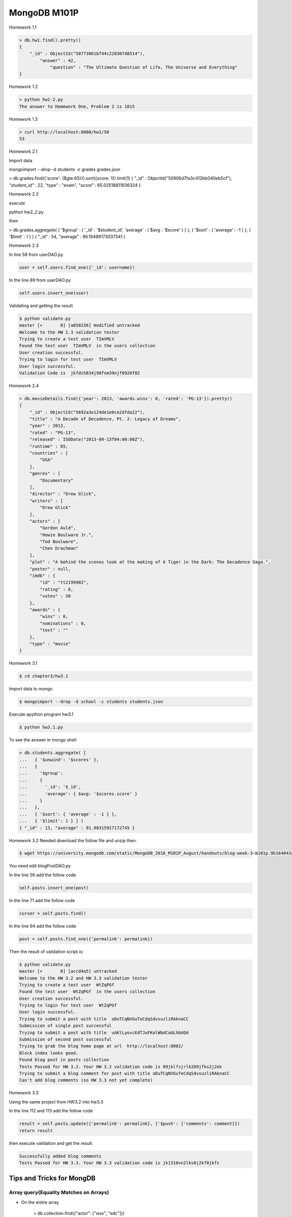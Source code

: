 =============
MongoDB M101P
=============
Homework 1.1

.. code-block:: javascript

    > db.hw1.find().pretty()
    {
        "_id" : ObjectId("50773061bf44c220307d8514"),
            "answer" : 42,
                "question" : "The Ultimate Question of Life, The Universe and Everything"
    }

Homework 1.2

.. code-block:: shell

    > python hw1-2.py
    The answer to Homework One, Problem 2 is 1815

Homework 1.3

.. code-block:: shell

    > curl http://localhost:8080/hw1/50
    53

Homework 2.1

Import data

mongoimport --drop -d students -c grades grades.json

> db.grades.find({'score': {$gte:65}}).sort({score: 1}).limit(1)
{ "_id" : ObjectId("50906d7fa3c412bb040eb5cf"), "student_id" : 22, "type" : "exam", "score" :
65.02518811936324 }

Homework 2.2

execute 

python hw2_2.py

then

> db.grades.aggregate( { '$group' : { '_id' : '$student_id', 'average' : { $avg : '$score' } } }, {
'$sort' : { 'average' : -1 } }, { '$limit' : 1 } )
{ "_id" : 54, "average" : 96.19488173037341 }


Homework 2.3

In line 58 from userDAO.py 

.. code-block:: python

    user = self.users.find_one({'_id': username})

In the line 89 from userDAO.py

.. code-block:: python

    self.users.insert_one(user)

Validating and getting the result

.. code-block:: shell
    
    $ python validate.py
    master [+       0] [a850236] modified untracked
    Welcome to the HW 2.3 validation tester
    Trying to create a test user  TImVMLV
    Found the test user  TImVMLV  in the users collection
    User creation successful.
    Trying to login for test user  TImVMLV
    User login successful.
    Validation Code is  jkfds5834j98fnm39njf0920f02


Homework 2.4 

.. code-block:: javascript

    > db.movieDetails.find({'year': 2013, 'awards.wins': 0, 'rated': 'PG-13'}).pretty()
    {
        "_id" : ObjectId("5692a3e124de1e0ce2dfda22"),
        "title" : "A Decade of Decadence, Pt. 2: Legacy of Dreams",
        "year" : 2013,
        "rated" : "PG-13",
        "released" : ISODate("2013-09-13T04:00:00Z"),
        "runtime" : 65,
        "countries" : [
            "USA"
        ],
        "genres" : [
            "Documentary"
        ],
        "director" : "Drew Glick",
        "writers" : [
            "Drew Glick"
        ],
        "actors" : [
            "Gordon Auld",
            "Howie Boulware Jr.",
            "Tod Boulware",
            "Chen Drachman"
        ],
        "plot" : "A behind the scenes look at the making of A Tiger in the Dark: The Decadence Saga.",
        "poster" : null,
        "imdb" : {
            "id" : "tt2199902",
            "rating" : 8,
            "votes" : 50
        },
        "awards" : {
            "wins" : 0,
            "nominations" : 0,
            "text" : ""
        },
        "type" : "movie"
    }

Homework 3.1

.. code-block:: shell

    $ cd chapter3/hw3.1

Import data to mongo

.. code-block:: shell

    $ mongoimport --drop -d school -c students students.json

Execute apython program hw3.1

.. code-block:: shell

    $ python hw3.1.py

To see the answer in mongo shell

.. code-block:: javascript

    > db.students.aggregate( [
    ...   { '$unwind': '$scores' },
    ...   {
    ...     '$group':
    ...     {
    ...       '_id': '$_id',
    ...       'average': { $avg: '$scores.score' }
    ...     }
    ...   },
    ...   { '$sort': { 'average' : -1 } },
    ...   { '$limit': 1 } ] )
    { "_id" : 13, "average" : 91.98315917172745 }

Homework 3.2
Needed download the follow file and unzip then.

.. code-block:: shell

    $ wget https://university.mongodb.com/static/MongoDB_2016_M101P_August/handouts/blog-week-3-m101p.9b164043aad5.zip

You need edit blogPostDAO.py

In the line 56 add the follow code

.. code-block:: python

     self.posts.insert_one(post)

In the line 71 add the follow code 

.. code-block:: python

    cursor = self.posts.find()

In the line 94 add the follow code

.. code-block:: python

    post = self.posts.find_one({'permalink': permalink})

Then the result of validation script is:

.. code-block:: shell

    $ python validate.py
    master [+       0] [accd4a5] untracked
    Welcome to the HW 3.2 and HW 3.3 validation tester
    Trying to create a test user  WtZqPGf
    Found the test user  WtZqPGf  in the users collection
    User creation successful.
    Trying to login for test user  WtZqPGf
    User login successful.
    Trying to submit a post with title  oDuTCqNVGuTeCdqSdvsuzliRAknaCC
    Submission of single post successful
    Trying to submit a post with title  uAKlLyovcEdTJuFKolWbdCaULhbUQd
    Submission of second post successful
    Trying to grab the blog home page at url  http://localhost:8082/
    Block index looks good.
    Found blog post in posts collection
    Tests Passed for HW 3.2. Your HW 3.2 validation code is 89jklfsjrlk209jfks2j2ek
    Trying to submit a blog comment for post with title oDuTCqNVGuTeCdqSdvsuzliRAknaCC
    Can't add blog comments (so HW 3.3 not yet complete)

Homework 3.3

Using the same project from HW3.2 into hw3.3

In the line 112 and 113 add the follow code

.. code-block:: python

    result = self.posts.update({'permalink': permalink}, {'$push': {'comments': comment}})
    return result

then execute validation and get the result.

.. code-block:: shell

    Successfully added blog comments
    Tests Passed for HW 3.3. Your HW 3.3 validation code is jk1310vn2lkv0j2kf0jkfs

Tips and Tricks for MongDB
--------------------------

Array query(Equality Matches on Arrays)
+++++++++++++++++++++++++++++++++++++++

- On the entire array

    > db.collection.find({"actor": ["wsx", "edc"]})

- Based on any element

    > db.collection.find({"actor": "wsx"})

- Based on a specific element

    > db.collection.find({ "actor.0": "wsx" })

- More complex matches using operators

* Cursors just returns 101 documents or until 1MB in the total of documents
* Projection is the better way to limit fields to query return. i.e:

... code-block:: javascript

    > db.collection.find({title: "abc"},{ title: 1, _id: 0})

It'll return just a title field excluding _id.

LINKS
+++++

* http://json.org/
* http://bsonspec.org/
* http://api.mongodb.com/python/current/
* https://docs.mongodb.com/manual/reference/operator/query/
